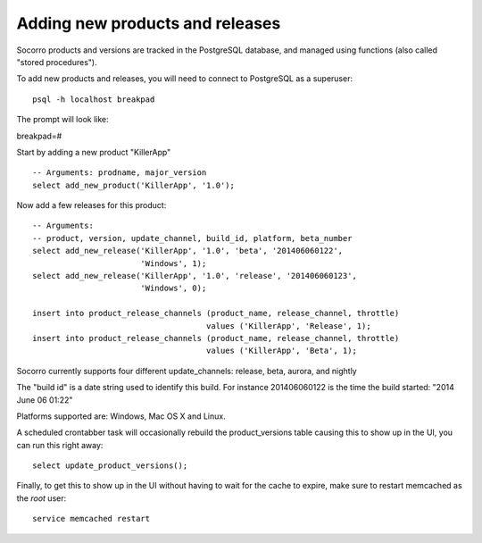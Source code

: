 .. index:: add-product-release

Adding new products and releases
--------------------------------

Socorro products and versions are tracked in the PostgreSQL database,
and managed using functions (also called "stored procedures").

To add new products and releases, you will need to connect to PostgreSQL
as a superuser:
::
 psql -h localhost breakpad

The prompt will look like:

breakpad=#

Start by adding a new product "KillerApp"
::
 -- Arguments: prodname, major_version
 select add_new_product('KillerApp', '1.0');

Now add a few releases for this product:
::
 -- Arguments:
 -- product, version, update_channel, build_id, platform, beta_number
 select add_new_release('KillerApp', '1.0', 'beta', '201406060122',
                        'Windows', 1);
 select add_new_release('KillerApp', '1.0', 'release', '201406060123',
                        'Windows', 0);

 insert into product_release_channels (product_name, release_channel, throttle) 
                                      values ('KillerApp', 'Release', 1);
 insert into product_release_channels (product_name, release_channel, throttle) 
                                      values ('KillerApp', 'Beta', 1);

Socorro currently supports four different update_channels:
release, beta, aurora, and nightly

The "build id" is a date string used to identify this build. For 
instance 201406060122 is the time the build started: "2014 June 06 01:22"

Platforms supported are: Windows, Mac OS X and Linux.

A scheduled crontabber task will occasionally rebuild the product_versions
table causing this to show up in the UI, you can run this right away:
::
 select update_product_versions();

Finally, to get this to show up in the UI without having to wait for the cache
to expire, make sure to restart memcached as the *root* user:
::
  service memcached restart  
